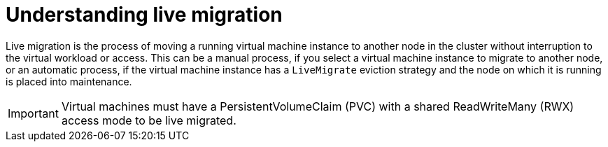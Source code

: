 // Module included in the following assemblies:
//
// cnv_users_guide/cnv-live-migration.adoc

[id="cnv-understanding-live-migration_{context}"]
= Understanding live migration

Live migration is the process of moving a running virtual machine instance to 
another node in the cluster without interruption to the virtual workload or 
access. This can be a manual process, if you select a virtual machine instance 
to migrate to another node, or an automatic process, if the 
virtual machine instance has a `LiveMigrate` eviction strategy and the node on 
which it is running is placed into maintenance. 

[IMPORTANT]
====
Virtual machines must have a PersistentVolumeClaim (PVC) with a shared 
ReadWriteMany (RWX) access mode to be live migrated.
====

